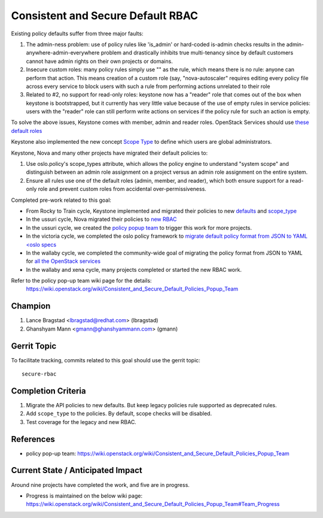 ==================================
Consistent and Secure Default RBAC
==================================

Existing policy defaults suffer from three major faults:

#. The admin-ness problem: use of policy rules like 'is_admin' or hard-coded
   is-admin checks results in the admin-anywhere-admin-everywhere problem and
   drastically inhibits true multi-tenancy since by default customers cannot
   have admin rights on their own projects or domains.

#. Insecure custom roles: many policy rules simply use "" as the rule, which
   means there is no rule: anyone can perform that action. This means creation
   of a custom role (say, "nova-autoscaler" requires editing every policy file
   across every service to block users with such a rule from performing actions
   unrelated to their role

#. Related to #2, no support for read-only roles: keystone now has a "reader"
   role that comes out of the box when keystone is bootstrapped, but it
   currently has very little value because of the use of empty rules in service
   policies: users with the "reader" role can still perform write actions on
   services if the policy rule for such an action is empty.

To solve the above issues, Keystone comes with member, admin and reader roles.
OpenStack Services should use `these default roles
<https://specs.openstack.org/openstack/keystone-specs/specs/keystone/rocky/define-default-roles.html>`_

Keystone also implemented the new concept `Scope Type
<https://specs.openstack.org/openstack/keystone-specs/specs/keystone/queens/system-scope.html>`_
to define which users are global administrators.

Keystone, Nova and many other projects have migrated their default
policies to:

#. Use oslo.policy's scope_types attribute, which allows the policy engine
   to understand "system scope" and distinguish between an admin role
   assignment on a project versus an admin role assignment on the entire
   system.

#. Ensure all rules use one of the default roles (admin, member, and reader),
   which both ensure support for a read-only role and prevent custom roles
   from accidental over-permissiveness.

Completed pre-work related to this goal:

* From Rocky to Train cycle, Keystone implemented and migrated their policies
  to new `defaults
  <https://review.opendev.org/q/topic:%22implement-default-roles%22+(status:open%20OR%20status:merged)>`_
  and `scope_type <https://review.opendev.org/q/topic:%22add-scope-types%22+(status:open%20OR%20status:merged)>`_

* In the ussuri cycle, Nova migrated their policies to `new RBAC
  <https://review.opendev.org/q/topic:%22bp%252Fpolicy-defaults-refresh-deprecated-apis%22+(status:open%20OR%20status:merged)>`_

* In the ussuri cycle, we created the `policy popup team <https://governance.openstack.org/tc/reference/popup-teams.html#secure-default-policies>`_ to trigger this work for more projects.

* In the victoria cycle, we completed the oslo policy framework to `migrate
  default policy format from JSON to YAML
  <oslo specs <https://specs.openstack.org/openstack/oslo-specs/specs/victoria/policy-json-to-yaml.html>`_

* In the wallaby cycle, we completed the community-wide goal of migrating the
  policy format from JSON to YAML for `all the OpenStack services
  <http://lists.openstack.org/pipermail/openstack-discuss/2021-June/023327.html>`_

* In the wallaby and xena cycle, many projects completed or started the new RBAC
  work.

Refer to the policy pop-up team wiki page for the details:
 https://wiki.openstack.org/wiki/Consistent_and_Secure_Default_Policies_Popup_Team

Champion
========

#. Lance Bragstad <lbragstad@redhat.com> (lbragstad)
#. Ghanshyam Mann <gmann@ghanshyammann.com> (gmann)


Gerrit Topic
============

To facilitate tracking, commits related to this goal should use the
gerrit topic::

  secure-rbac


Completion Criteria
===================

#. Migrate the API policies to new defaults. But keep legacy policies
   rule supported as deprecated rules.

#. Add ``scope_type`` to the policies. By default, scope checks will be
   disabled.

#. Test coverage for the legacy and new RBAC.


References
==========

* policy pop-up team: https://wiki.openstack.org/wiki/Consistent_and_Secure_Default_Policies_Popup_Team


Current State / Anticipated Impact
==================================

Around nine projects have completed the work, and five are in progress.

* Progress is maintained on the below wiki page:
  https://wiki.openstack.org/wiki/Consistent_and_Secure_Default_Policies_Popup_Team#Team_Progress
